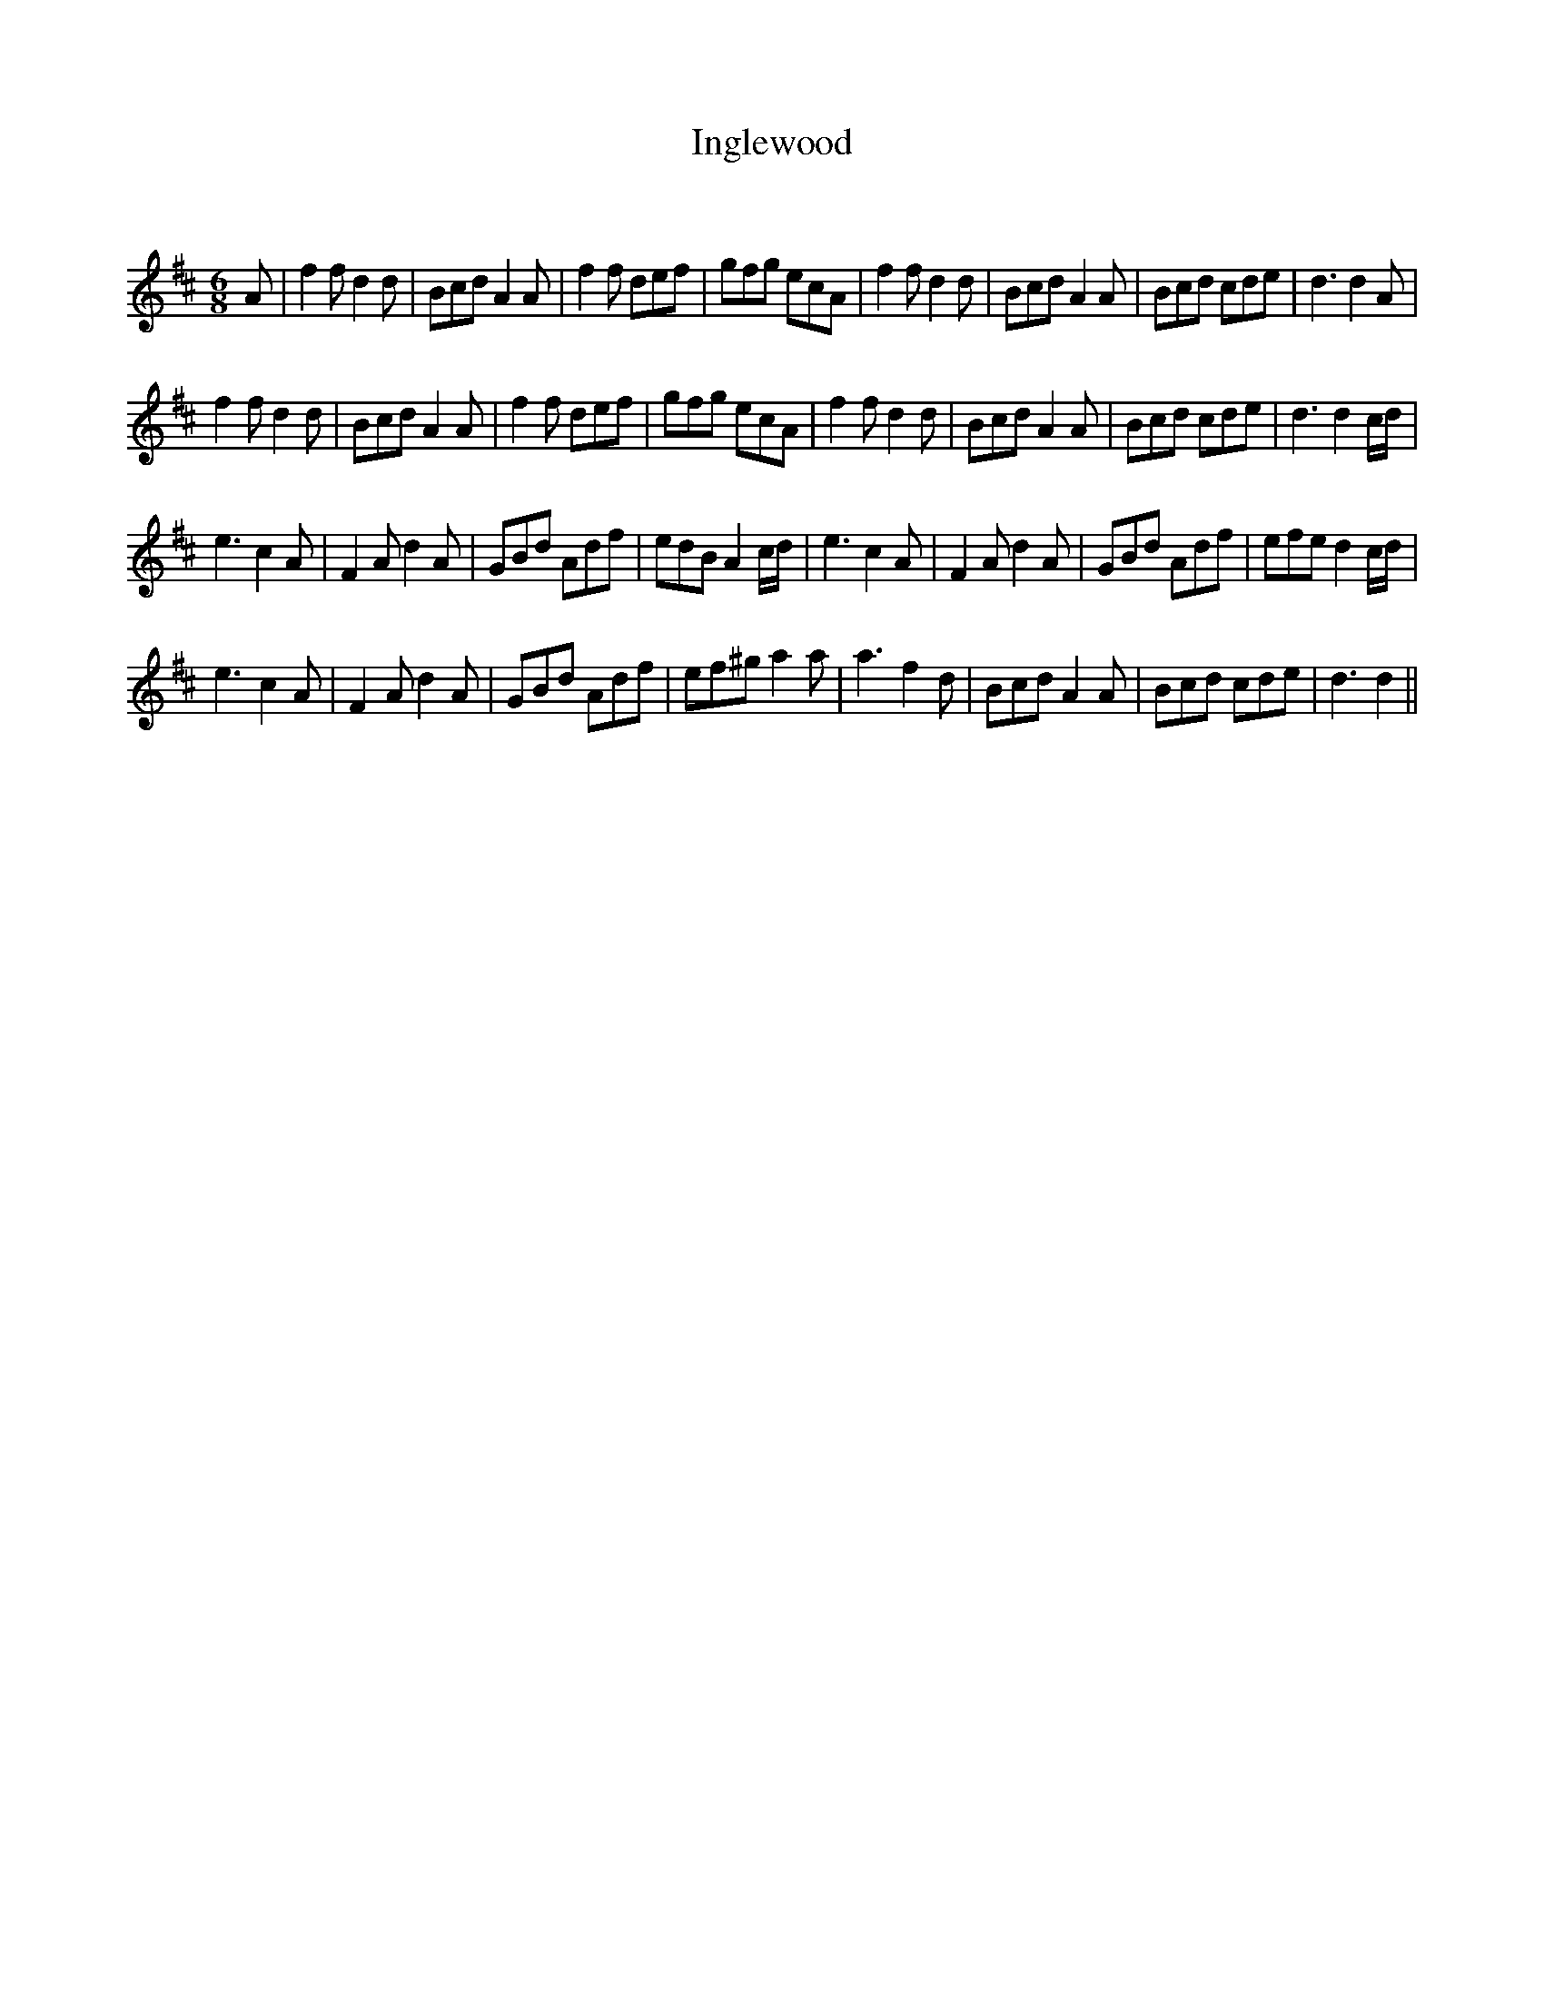 X:1
T: Inglewood
C:
R:Jig
Q:180
K:D
M:6/8
L:1/16
A2|f4f2 d4d2|B2c2d2 A4A2|f4f2 d2e2f2|g2f2g2 e2c2A2|f4f2 d4d2|B2c2d2 A4A2|B2c2d2 c2d2e2|d6d4A2|
f4f2 d4d2|B2c2d2 A4A2|f4f2 d2e2f2|g2f2g2 e2c2A2|f4f2 d4d2|B2c2d2 A4A2|B2c2d2 c2d2e2|d6d4cd|
e6c4A2|F4A2 d4A2|G2B2d2 A2d2f2|e2d2B2 A4cd|e6c4A2|F4A2 d4A2|G2B2d2 A2d2f2|e2f2e2 d4cd|
e6c4A2|F4A2 d4A2|G2B2d2 A2d2f2|e2f2^g2 a4a2|a6f4d2|B2c2d2 A4A2|B2c2d2 c2d2e2|d6d4||
